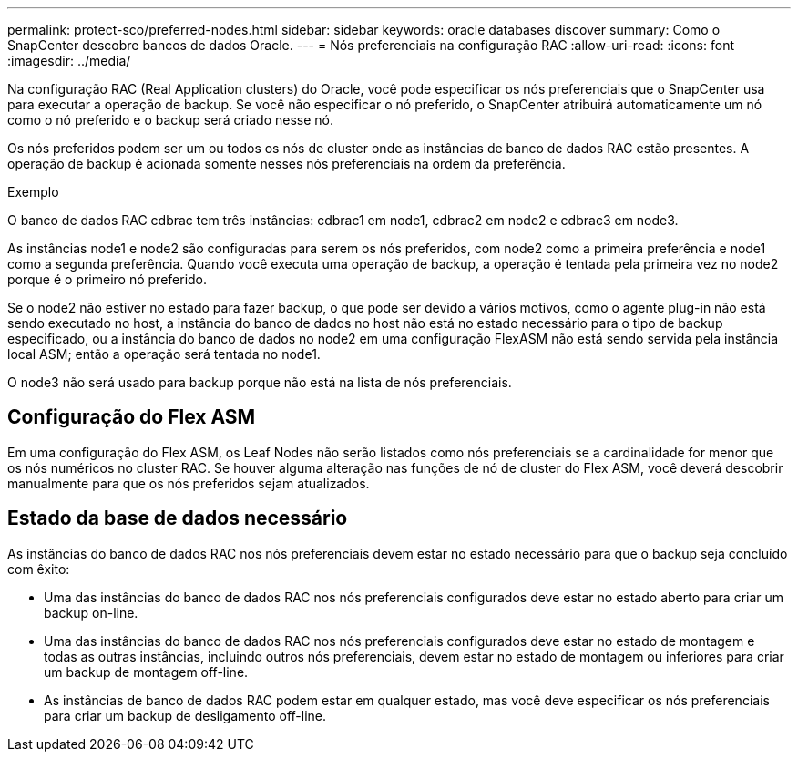 ---
permalink: protect-sco/preferred-nodes.html 
sidebar: sidebar 
keywords: oracle databases discover 
summary: Como o SnapCenter descobre bancos de dados Oracle. 
---
= Nós preferenciais na configuração RAC
:allow-uri-read: 
:icons: font
:imagesdir: ../media/


[role="lead"]
Na configuração RAC (Real Application clusters) do Oracle, você pode especificar os nós preferenciais que o SnapCenter usa para executar a operação de backup. Se você não especificar o nó preferido, o SnapCenter atribuirá automaticamente um nó como o nó preferido e o backup será criado nesse nó.

Os nós preferidos podem ser um ou todos os nós de cluster onde as instâncias de banco de dados RAC estão presentes. A operação de backup é acionada somente nesses nós preferenciais na ordem da preferência.

.Exemplo
O banco de dados RAC cdbrac tem três instâncias: cdbrac1 em node1, cdbrac2 em node2 e cdbrac3 em node3.

As instâncias node1 e node2 são configuradas para serem os nós preferidos, com node2 como a primeira preferência e node1 como a segunda preferência. Quando você executa uma operação de backup, a operação é tentada pela primeira vez no node2 porque é o primeiro nó preferido.

Se o node2 não estiver no estado para fazer backup, o que pode ser devido a vários motivos, como o agente plug-in não está sendo executado no host, a instância do banco de dados no host não está no estado necessário para o tipo de backup especificado, ou a instância do banco de dados no node2 em uma configuração FlexASM não está sendo servida pela instância local ASM; então a operação será tentada no node1.

O node3 não será usado para backup porque não está na lista de nós preferenciais.



== Configuração do Flex ASM

Em uma configuração do Flex ASM, os Leaf Nodes não serão listados como nós preferenciais se a cardinalidade for menor que os nós numéricos no cluster RAC. Se houver alguma alteração nas funções de nó de cluster do Flex ASM, você deverá descobrir manualmente para que os nós preferidos sejam atualizados.



== Estado da base de dados necessário

As instâncias do banco de dados RAC nos nós preferenciais devem estar no estado necessário para que o backup seja concluído com êxito:

* Uma das instâncias do banco de dados RAC nos nós preferenciais configurados deve estar no estado aberto para criar um backup on-line.
* Uma das instâncias do banco de dados RAC nos nós preferenciais configurados deve estar no estado de montagem e todas as outras instâncias, incluindo outros nós preferenciais, devem estar no estado de montagem ou inferiores para criar um backup de montagem off-line.
* As instâncias de banco de dados RAC podem estar em qualquer estado, mas você deve especificar os nós preferenciais para criar um backup de desligamento off-line.


